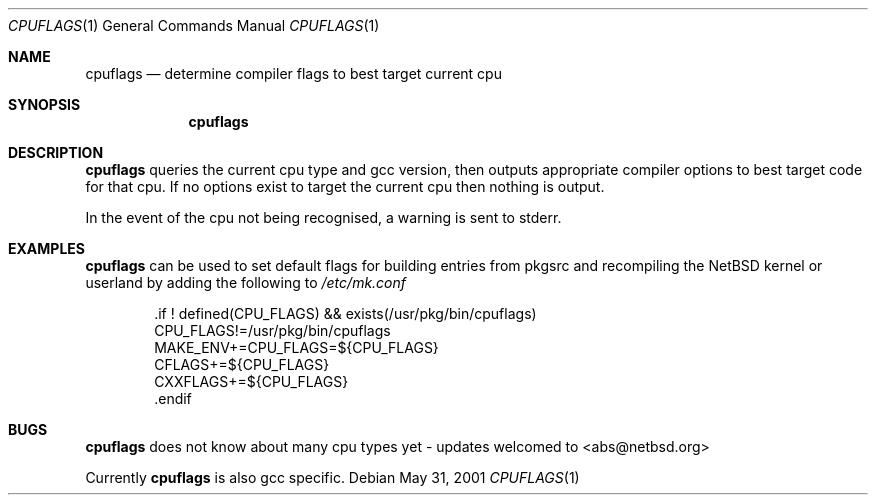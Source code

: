 .\"	$NetBSD$

.Dd May 31, 2001
.Dt CPUFLAGS 1
.Os 
.Sh NAME
.Nm cpuflags
.Nd determine compiler flags to best target current cpu
.Sh SYNOPSIS
.Nm
.Sh DESCRIPTION
.Nm
queries the current cpu type and gcc version, then outputs appropriate
compiler options to best target code for that cpu. If no options exist
to target the current cpu then nothing is output.
.Pp
In the event of the cpu not being recognised, a warning is sent to stderr.
.Pp
.Sh EXAMPLES
.Nm
can be used to set default flags for building entries from pkgsrc and
recompiling the NetBSD kernel or userland by adding the following to
.Pa /etc/mk.conf
.Bd -literal -offset indent
 .if ! defined(CPU_FLAGS) && exists(/usr/pkg/bin/cpuflags)
 CPU_FLAGS!=/usr/pkg/bin/cpuflags
 MAKE_ENV+=CPU_FLAGS=${CPU_FLAGS}
 CFLAGS+=${CPU_FLAGS}
 CXXFLAGS+=${CPU_FLAGS}
 .endif
.Ed
.Sh BUGS
.Nm
does not know about many cpu types yet - updates welcomed to <abs@netbsd.org>
.Pp
Currently
.Nm
is also gcc specific.
